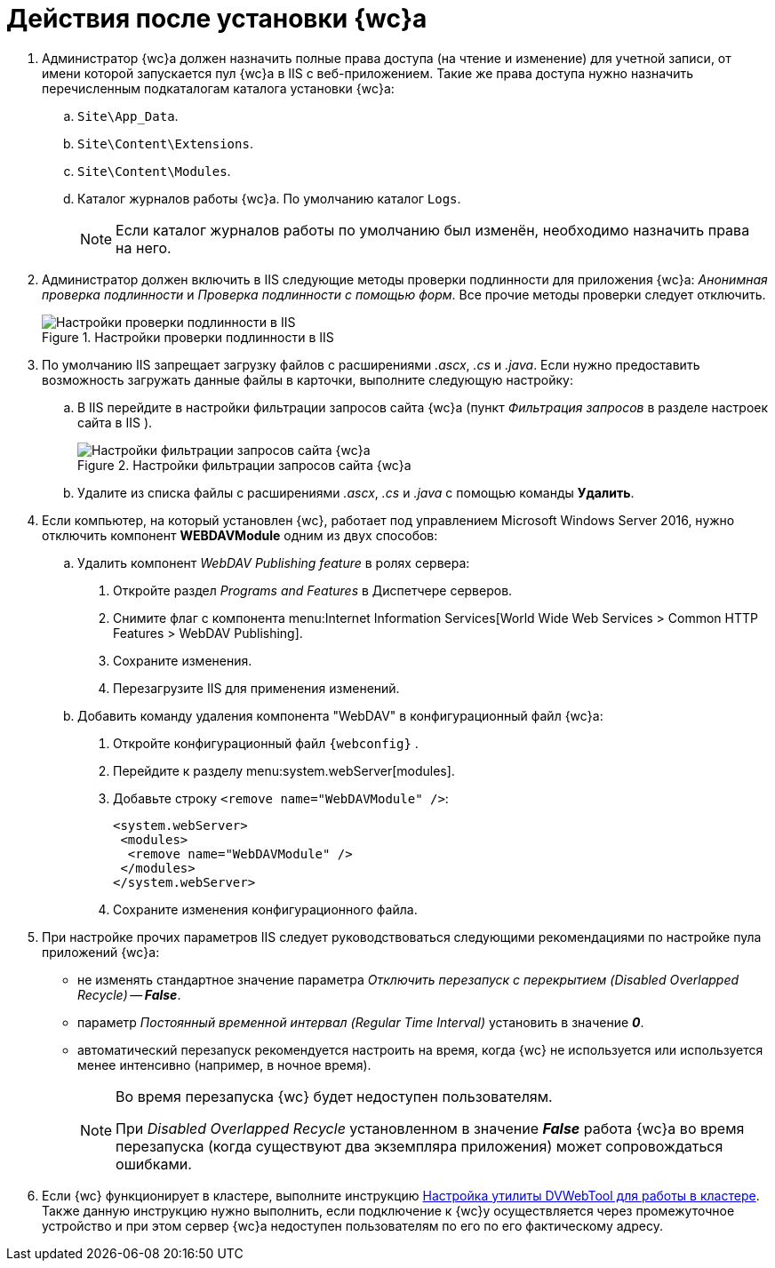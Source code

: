 = Действия после установки {wc}а

. Администратор {wc}а должен назначить полные права доступа (на чтение и изменение) для учетной записи, от имени которой запускается пул {wc}а в IIS с веб-приложением. Такие же права доступа нужно назначить перечисленным подкаталогам каталога установки {wc}а:
.. `Site\App_Data`.
.. `Site\Content\Extensions`.
.. `Site\Content\Modules`.
.. Каталог журналов работы {wc}а. По умолчанию каталог `Logs`.
+
NOTE: Если каталог журналов работы по умолчанию был изменён, необходимо назначить права на него.
+
. Администратор должен включить в IIS следующие методы проверки подлинности для приложения {wc}а: _Анонимная проверка подлинности_ и _Проверка подлинности с помощью форм_. Все прочие методы проверки следует отключить.
+
.Настройки проверки подлинности в IIS
image::iis-authentication.png[Настройки проверки подлинности в IIS]
+
[#java]
. По умолчанию IIS запрещает загрузку файлов с расширениями _.ascx_, _.cs_ и _.java_. Если нужно предоставить возможность загружать данные файлы в карточки, выполните следующую настройку:
[loweralpha]
.. В IIS перейдите в настройки фильтрации запросов сайта {wc}а (пункт _Фильтрация запросов_ в разделе настроек сайта в IIS ).
+
.Настройки фильтрации запросов сайта {wc}а
image::file-extensions.png[Настройки фильтрации запросов сайта {wc}а]
+
.. Удалите из списка файлы с расширениями _.ascx_, _.cs_ и _.java_ с помощью команды *Удалить*.
+
// tag::webconfig[]
. Если компьютер, на который установлен {wc}, работает под управлением Microsoft Windows Server 2016, нужно отключить компонент *WEBDAVModule* одним из двух способов:
+
[loweralpha]
.. Удалить компонент _WebDAV Publishing feature_ в ролях сервера:
[arabic]
... Откройте раздел _Programs and Features_ в Диспетчере серверов.
... Снимите флаг с компонента menu:Internet Information Services[World Wide Web Services > Common HTTP Features > WebDAV Publishing].
... Сохраните изменения.
... Перезагрузите IIS для применения изменений.
.. Добавить команду удаления компонента "WebDAV" в конфигурационный файл {wc}а:
[arabic]
... Откройте конфигурационный файл `{webconfig}` .
... Перейдите к разделу menu:system.webServer[modules].
... Добавьте строку `<remove name="WebDAVModule" />`:
+
[source]
----
<system.webServer>
 <modules>
  <remove name="WebDAVModule" />
 </modules>
</system.webServer>
----
// end::webconfig[]
... Сохраните изменения конфигурационного файла.
. При настройке прочих параметров IIS следует руководствоваться следующими рекомендациями по настройке пула приложений {wc}а:
* не изменять стандартное значение параметра _Отключить перезапуск с перекрытием_ _(Disabled Overlapped Recycle)_ -- *_False_*.
* параметр _Постоянный временной интервал_ _(Regular Time Interval)_ установить в значение *_0_*.
* автоматический перезапуск рекомендуется настроить на время, когда {wc} не используется или используется менее интенсивно (например, в ночное время).
+
[NOTE]
====
Во время перезапуска {wc} будет недоступен пользователям.

При _Disabled Overlapped Recycle_ установленном в значение *_False_* работа {wc}а во время перезапуска (когда существуют два экземпляра приложения) может сопровождаться ошибками.
====
. Если {wc} функционирует в кластере, выполните инструкцию xref:dvweb-cluster.adoc[Настройка утилиты DVWebTool для работы в кластере]. Также данную инструкцию нужно выполнить, если подключение к {wc}у осуществляется через промежуточное устройство и при этом сервер {wc}а недоступен пользователям по его по его фактическому адресу.

// * См. также: *xref:no-active-dir.adoc[Настройка Модуля в сети без Active Directory]*
